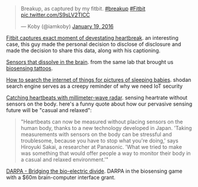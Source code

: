 :PROPERTIES:
:ID:       AB2BA8C8-8399-4A9D-A405-9EAA5D40A6B2
:PUBDATE:  <2016-01-25 Mon 15:01>
:END:

#+BEGIN_HTML

<blockquote class="twitter-tweet" data-lang="en"><p lang="en" dir="ltr">Breakup, as captured by my fitbit. <a href="https://twitter.com/hashtag/breakup?src=hash">#breakup</a> <a href="https://twitter.com/hashtag/Fitbit?src=hash">#Fitbit</a> <a href="https://t.co/S9sLV2TlCC">pic.twitter.com/S9sLV2TlCC</a></p>&mdash; Koby (@iamkoby) <a href="https://twitter.com/iamkoby/status/689521611611971588">January 19, 2016</a></blockquote>

#+END_HTML

[[http://mashable.com/2016/01/20/fitbit-captures-breakup-moment/#Fc][Fitbit captures exact moment of devestating heartbreak]].
an interesting case, this guy made the personal decision to disclose  of disclosure
and made the decision to share this data, along with his captioning.

[[http://spectrum.ieee.org/view-from-the-valley/biomedical/devices/siliconbased-sensors-slip-into-the-brain-then-dissolve-when-their-jobs-are-done][Sensors that dissolve in the brain]].
from the same lab that brought us
[[http://spectrum.ieee.org/biomedical/devices/a-temporary-tattoo-that-senses-through-your-skin][biosensing tattoos]].

[[http://arstechnica.co.uk/security/2016/01/how-to-search-the-internet-of-things-for-photos-of-sleeping-babies/][How to search the internet of things for pictures of sleeping babies]]. 
shodan search engine serves as a creepy reminder of why we need IoT security

[[http://cacm.acm.org/careers/197309-catching-heartbeats-with-millimeter-wave-radar/fulltext][Catching heartbeats with millimeter-wave radar]]. sensing heartrate without sensors on the body. here's a funny quote about how our pervasive sensing future will be "casual and relaxed":

#+BEGIN_QUOTE
"Heartbeats can now be measured without placing sensors on the human body, thanks to a new technology developed in Japan. 'Taking measurements with sensors on the body can be stressful and troublesome, because you have to stop what you're doing,' says Hiroyuki Sakai, a researcher at Panasonic. 'What we tried to make was something that would offer people a way to monitor their body in a casual and relaxed environment.'" 
#+END_QUOTE

[[http://www.darpa.mil/news-events/2015-01-19][DARPA - Bridging the bio-electric divide]]. DARPA in the biosensing game with a $60m brain-computer interface grant.
